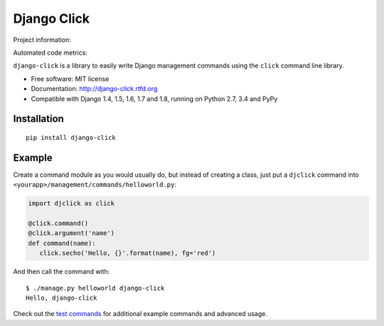 ============
Django Click
============

Project information:

.. image:: https://img.shields.io/pypi/v/django-click.svg
   :target: https://pypi.python.org/pypi/django-click

.. image:: https://img.shields.io/pypi/dm/django-click.svg
   :target: https://pypi.python.org/pypi/django-click

.. image:: https://img.shields.io/badge/docs-latest-brightgreen.svg
   :target: http://django-click.readthedocs.org/en/latest/

.. image:: https://img.shields.io/pypi/l/django-click.svg
   :target: https://github.com/GaretJax/django-click/blob/master/LICENSE

Automated code metrics:

.. image:: https://img.shields.io/travis/GaretJax/django-click.svg
   :target: https://travis-ci.org/GaretJax/django-click

.. image:: https://img.shields.io/coveralls/GaretJax/django-click/master.svg
   :target: https://coveralls.io/r/GaretJax/django-click?branch=master

.. image:: https://img.shields.io/codeclimate/github/GaretJax/django-click.svg
   :target: https://codeclimate.com/github/GaretJax/django-click

.. image:: https://img.shields.io/requires/github/GaretJax/django-click.svg
   :target: https://requires.io/github/GaretJax/django-click/requirements/?branch=master

``django-click`` is a library to easily write Django management commands using the
``click`` command line library.

* Free software: MIT license
* Documentation: http://django-click.rtfd.org
* Compatible with Django 1.4, 1.5, 1.6, 1.7 and 1.8, running on Python 2.7, 3.4 and PyPy


Installation
============

::

  pip install django-click


Example
=======

Create a command module as you would usually do, but instead of creating a
class, just put a ``djclick`` command into
``<yourapp>/management/commands/helloworld.py``:

.. code:: python

   import djclick as click

   @click.command()
   @click.argument('name')
   def command(name):
      click.secho('Hello, {}'.format(name), fg='red')

And then call the command with::

   $ ./manage.py helloworld django-click
   Hello, django-click

Check out the `test commands
<https://github.com/GaretJax/django-click/tree/master/djclick/test/testprj/testapp/management/commands>`_
for additional example commands and advanced usage.
